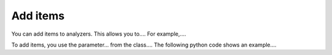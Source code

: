 =========
Add items
=========

You can add items to analyzers. This allows you to.... For example,....

To add items, you use the parameter... from the class.... The following python code shows an example.... 